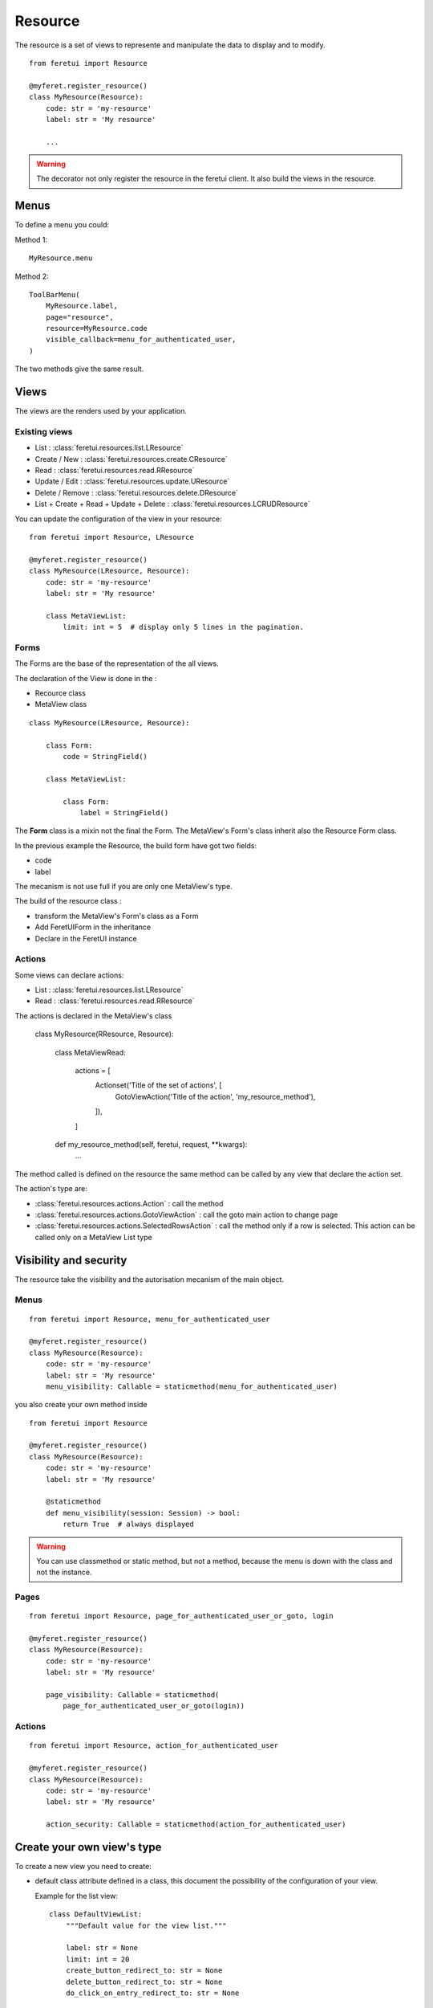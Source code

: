 .. This file is a part of the FeretUI project
..
..    Copyright (C) 2024 Jean-Sebastien SUZANNE <js.suzanne@gmail.com>
..
.. This Source Code Form is subject to the terms of the Mozilla Public License,
.. v. 2.0. If a copy of the MPL was not distributed with this file,You can
.. obtain one at http://mozilla.org/MPL/2.0/.

Resource
--------

The resource is a set of views to represente and manipulate the data to display and to
modify.

::

    from feretui import Resource

    @myferet.register_resource()
    class MyResource(Resource):
        code: str = 'my-resource'
        label: str = 'My resource'

        ...

.. warning::

    The decorator not only register the resource in the feretui client. It also build the views
    in the resource.


~~~~~
Menus
~~~~~

To define a menu you could:

Method 1::

    MyResource.menu

Method 2::

    ToolBarMenu(
        MyResource.label,
        page="resource",
        resource=MyResource.code
        visible_callback=menu_for_authenticated_user,
    )

The two methods give the same result.

~~~~~
Views
~~~~~

The views are the renders used by your application.

Existing views
~~~~~~~~~~~~~~

* List : :class:`feretui.resources.list.LResource`
* Create / New : :class:`feretui.resources.create.CResource`
* Read : :class:`feretui.resources.read.RResource`
* Update / Edit : :class:`feretui.resources.update.UResource`
* Delete / Remove : :class:`feretui.resources.delete.DResource`
* List + Create + Read + Update + Delete : :class:`feretui.resources.LCRUDResource`

You can update the configuration of the view in your
resource::

    from feretui import Resource, LResource

    @myferet.register_resource()
    class MyResource(LResource, Resource):
        code: str = 'my-resource'
        label: str = 'My resource'

        class MetaViewList:
            limit: int = 5  # display only 5 lines in the pagination.

Forms
~~~~~

The Forms are the base of the representation of the all views.

The declaration of the View is done in the :

* Recource class
* MetaView class

::

    class MyResource(LResource, Resource):

        class Form:
            code = StringField()

        class MetaViewList:

            class Form:
                label = StringField()

The **Form** class is a mixin not the final the Form.
The MetaView's Form's class inherit also the Resource Form class.

In the previous example the Resource, the build form have got two fields:

* code
* label

The mecanism is not use full if you are only one MetaView's type.

The build of the resource class :

* transform the MetaView's Form's class as a Form
* Add FeretUIForm in the inheritance
* Declare in the FeretUI instance

Actions
~~~~~~~

Some views can declare actions:

* List : :class:`feretui.resources.list.LResource`
* Read : :class:`feretui.resources.read.RResource`

The actions is declared in the MetaView's class

    class MyResource(RResource, Resource):

        class MetaViewRead:

            actions = [
                Actionset('Title of the set of actions', [
                    GotoViewAction('Title of the action', 'my_resource_method'),
                ]),
            ]

        def my_resource_method(self, feretui, request, **kwargs):
            ...


The method called is defined on the resource the same method can be called by any view
that declare the action set.

The action's type are:

* :class:`feretui.resources.actions.Action` : call the method
* :class:`feretui.resources.actions.GotoViewAction` : call the goto main action to change page
* :class:`feretui.resources.actions.SelectedRowsAction` : call the method only if a row is selected. 
  This action can be called only on a MetaView List type

~~~~~~~~~~~~~~~~~~~~~~~
Visibility and security
~~~~~~~~~~~~~~~~~~~~~~~

The resource take the visibility and the autorisation mecanism
of the main object.

Menus
~~~~~

::

    from feretui import Resource, menu_for_authenticated_user

    @myferet.register_resource()
    class MyResource(Resource):
        code: str = 'my-resource'
        label: str = 'My resource'
        menu_visibility: Callable = staticmethod(menu_for_authenticated_user)

you also create your own method inside ::

    from feretui import Resource

    @myferet.register_resource()
    class MyResource(Resource):
        code: str = 'my-resource'
        label: str = 'My resource'

        @staticmethod
        def menu_visibility(session: Session) -> bool:
            return True  # always displayed

.. warning::

    You can use classmethod or static method, but not
    a method, because the menu is down with the class and
    not the instance.

Pages
~~~~~

::

    from feretui import Resource, page_for_authenticated_user_or_goto, login

    @myferet.register_resource()
    class MyResource(Resource):
        code: str = 'my-resource'
        label: str = 'My resource'

        page_visibility: Callable = staticmethod(
            page_for_authenticated_user_or_goto(login))

Actions
~~~~~~~

::

    from feretui import Resource, action_for_authenticated_user

    @myferet.register_resource()
    class MyResource(Resource):
        code: str = 'my-resource'
        label: str = 'My resource'

        action_security: Callable = staticmethod(action_for_authenticated_user)

~~~~~~~~~~~~~~~~~~~~~~~~~~~
Create your own view's type
~~~~~~~~~~~~~~~~~~~~~~~~~~~

To create a new view you need to create:

* default class attribute defined in a class, this document the possibility
  of the configuration of your view.

  Example for the list view::
  
      class DefaultViewList:
          """Default value for the view list."""
  
          label: str = None
          limit: int = 20
          create_button_redirect_to: str = None
          delete_button_redirect_to: str = None
          do_click_on_entry_redirect_to: str = None

* The class View, define the render and the actions
  Example for the list view::

      class ListView(MultiView, LabelMixinForView, View):
          """List view."""
          code: str = 'list'
      
          def render(
              self: "ListView",
              feretui: "FeretUI",
              session: Session,
              options: dict,
          ) -> str:
              """Render the view.
      
              :param feretui: The feretui client
              :type feretui: :class:`feretui.feretui.FeretUI`
              :param session: The Session
              :type session: :class:`feretui.session.Session`
              :param options: The options come from the body or the query string
              :type options: dict
              :return: The html page in
              :rtype: str.
              """

* Th mixin class to build the view in the resource.
  Example for the list view::

      class LResource:
          """LResource class."""
      
          default_view: str = 'list'
      
          MetaViewList = DefaultViewList
      
          def build_view(
              self: "LResource",
              view_cls_name: str,
          ) -> Resource:
              """Return the view instance in fonction of the MetaView attributes.
      
              :param view_cls_name: name of the meta attribute
              :type view_cls_name: str
              :return: An instance of the view
              :rtype: :class:`feretui.resources.view.View`
              """
              if view_cls_name.startswith('MetaViewList'):
                  meta_view_cls = self.get_meta_view_class(view_cls_name)
                  meta_view_cls.append(ListView)
                  view_cls = type(
                      'ListView',
                      tuple(meta_view_cls),
                      {},
                  )
                  if not self.default_view:
                      self.default_view = view_cls.code
      
                  return view_cls(self)
      
              return super().build_view(view_cls_name)


The name of the **MetaView** should be **MetaView`code`**.

~~~~~~~~~~~
Translation
~~~~~~~~~~~

The decorateur register the forms and the templates in
the client feretui. So no action is needed to translate
the resource other that the standard translation of the project.

~~~~~~~~
Examples
~~~~~~~~

Example 2
~~~~~~~~~

This is an example with SQLAlchemy to manage the printer in the application.


DB model::

    class Printer(Base):
        __tablename__ = "device_printer"

        pk: Mapped[int] = mapped_column(Integer, primary_key=True)
        url: Mapped[str] = mapped_column(String(30), nullable=False)
        label: Mapped[str] = mapped_column(String(20), nullable=False)

Resource::

    from wtforms_components import read_only


    @myferet.register_resource()
    class RPrinter(LCRUDResource, Resource):
        code = 'c2'
        label = 'Printers'

        class Form:
            pk = IntegerField()
            url = URLField(validators=[InputRequired()])
            label = StringField(validators=[InputRequired()])

            def __init__(self, *args, **kwargs):
                super().__init__(*args, **kwargs)
                read_only(self.pk)

        def create(self, form):
            with SQLASession(engine) as session:
                printer = session.get(Printer, form.pk.data)
                if printer:
                    raise Exception('printer already exist')

                printer = Printer()
                form.populate_obj(printer)
                session.add(printer)
                session.commit()

                return printer.pk

        def read(self, form_cls, pk):
            with SQLASession(engine) as session:
                printer = session.get(Printer, pk)
                if user:
                    return form_cls(MultiDict(printer.__dict__))
                return None

        def filtered_reads(self, form_cls, filters, offset, limit):
            forms = []
            total = 0
            with SQLASession(engine) as session:
                stmt = select(Printer).where()
                stmt_count = select(func.count()).select_from(
                    stmt.subquery())
                total = session.execute(stmt_count).scalars().first()

                stmt = stmt.offset(offset).limit(limit)
                for printer in session.scalars(stmt):
                    forms.append(form_cls(MultiDict(printer.__dict__)))

            return {
                'total': total,
                'forms': forms,
            }

        def update(self, forms) -> None:
            with SQLASession(engine) as session:
                for form in forms:
                    printer = session.get(Printer, form.pk.data)
                    if printer:
                        form.populate_obj(printer)
                        session.commit()

        def delete(self, pks) -> None:
            with SQLASession(engine) as session:
                for pk in pks:
                    session.delete(session.get(Printer, pk))

                session.commit()


Example 2
~~~~~~~~~

This is an example with SQLAlchemy to manage the user in the application.


DB model::

    class User(Base):
        __tablename__ = "user_account"

        login: Mapped[str] = mapped_column(
            String(30), primary_key=True, nullable=False)
        password: Mapped[str] = mapped_column(String(30), nullable=False)
        name: Mapped[str] = mapped_column(String(20))
        lang: Mapped[str] = mapped_column(String(2), default="fr")
        theme: Mapped[str] = mapped_column(String(10), default="minthy")

Resource::

    @myferet.register_resource()
    class RUser(LCRUDResource, Resource):
        code = 'c1'
        label = 'User'

        class Form:
            login = StringField(validators=[InputRequired()])
            name = StringField()
            lang = RadioField(
                label='Language',
                choices=[('en', 'English'), ('fr', 'Français')],
                validators=[InputRequired()],
                render_kw={"vertical": False},
            )
            theme = RadioField(
                choices=[
                    ('journal', 'Journal'),
                    ('minthy', 'Minthy'),
                    ('darkly', 'Darkly'),
                ],
                render_kw={"vertical": False},
            )

            @property
            def pk(self):
                return self.login

        class MetaViewList:

            class Form:
                theme = SelectField(
                    choices=[
                        ('journal', 'Journal'),
                        ('minthy', 'Minthy'),
                        ('darkly', 'Darkly'),
                    ],
                )
                lang = None

            class Filter:
                lang = SelectField(choices=[('en', 'English'), ('fr', 'Français')])

        class MetaViewCreate:

            class Form:
                password = PasswordField(validators=[Password()])
                password_confirm = PasswordField(
                    validators=[InputRequired(), EqualTo('password')],
                )

        class MetaViewRead:

            class Form:
                theme = SelectField(
                    choices=[
                        ('journal', 'Journal'),
                        ('minthy', 'Minthy'),
                        ('darkly', 'Darkly'),
                    ],
                )
                lang = SelectField(choices=[('en', 'English'), ('fr', 'Français')])

            actions = [
                Actionset('Print', [
                    GotoViewAction('Update password', 'update_password'),
                ]),
            ]

        class MetaViewUpdatePassword(DefaultViewUpdate):
            code = 'update_password'
            after_update_redirect_to = 'read'
            cancel_button_redirect_to = 'read'

            header_template = """
            <h1>Update the password for {{ form.pk.data }}</h1>
            """

            body_template = """
              <div class="container mb-4">
                {% if error %}
                <div class="notification is-danger">
                  {{ error }}
                </div>
                {% endif %}
                {{ form.password }}
                {{ form.password_confirm }}
              </div>
            """

            class Form:
                name = None
                lang = None
                theme = None
                password = PasswordField(validators=[Password()])
                password_confirm = PasswordField(
                    validators=[InputRequired(), EqualTo('password')],
                )

        class MetaViewDelete:

            def get_label_from_pks(self, pks):
                with SQLASession(engine) as session:
                    return [
                        session.get(User, pk).name
                        for pk in pks
                    ]

        def create(self, form):
            with SQLASession(engine) as session:
                user = session.get(User, form.login.data)
                if user:
                    raise Exception('User already exist')

                user = User()
                form.populate_obj(user)
                session.add(user)
                session.commit()

                return user.login

        def read(self, form_cls, pk):
            with SQLASession(engine) as session:
                user = session.get(User, pk)
                if user:
                    return form_cls(MultiDict(user.__dict__))
                return None

        def filtered_reads(self, form_cls, filters, offset, limit):
            forms = []
            total = 0
            with SQLASession(engine) as session:
                stmt = select(User).where()
                for key, values in filters:
                    if len(values) == 1:
                        stmt = stmt.filter(
                            getattr(User, key).ilike(f'%{values[0]}%'),
                        )
                    elif len(values) > 1:
                        stmt = stmt.filter(getattr(User, key).in_(values))

                stmt_count = select(func.count()).select_from(
                    stmt.subquery())
                total = session.execute(stmt_count).scalars().first()

                stmt = stmt.offset(offset).limit(limit)
                for user in session.scalars(stmt):
                    forms.append(form_cls(MultiDict(user.__dict__)))

            return {
                'total': total,
                'forms': forms,
            }

        def update(self, forms) -> None:
            with SQLASession(engine) as session:
                for form in forms:
                    user = session.get(User, form.pk.data)
                    if user:
                        form.populate_obj(user)
                        session.commit()

        def delete(self, pks) -> None:
            with SQLASession(engine) as session:
                for pk in pks:
                    session.delete(session.get(User, pk))

                session.commit()
